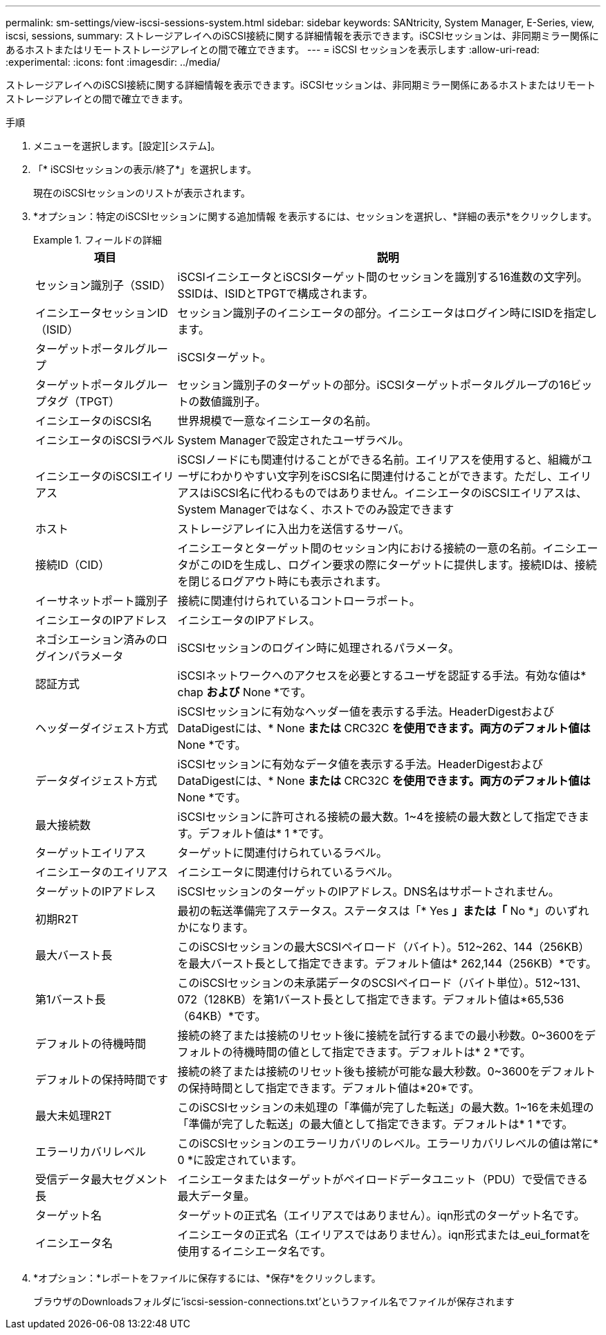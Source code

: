 ---
permalink: sm-settings/view-iscsi-sessions-system.html 
sidebar: sidebar 
keywords: SANtricity, System Manager, E-Series, view, iscsi, sessions, 
summary: ストレージアレイへのiSCSI接続に関する詳細情報を表示できます。iSCSIセッションは、非同期ミラー関係にあるホストまたはリモートストレージアレイとの間で確立できます。 
---
= iSCSI セッションを表示します
:allow-uri-read: 
:experimental: 
:icons: font
:imagesdir: ../media/


[role="lead"]
ストレージアレイへのiSCSI接続に関する詳細情報を表示できます。iSCSIセッションは、非同期ミラー関係にあるホストまたはリモートストレージアレイとの間で確立できます。

.手順
. メニューを選択します。[設定][システム]。
. 「* iSCSIセッションの表示/終了*」を選択します。
+
現在のiSCSIセッションのリストが表示されます。

. *オプション：特定のiSCSIセッションに関する追加情報 を表示するには、セッションを選択し、*詳細の表示*をクリックします。
+
.フィールドの詳細
====
[cols="25h,~"]
|===
| 項目 | 説明 


 a| 
セッション識別子（SSID）
 a| 
iSCSIイニシエータとiSCSIターゲット間のセッションを識別する16進数の文字列。SSIDは、ISIDとTPGTで構成されます。



 a| 
イニシエータセッションID（ISID）
 a| 
セッション識別子のイニシエータの部分。イニシエータはログイン時にISIDを指定します。



 a| 
ターゲットポータルグループ
 a| 
iSCSIターゲット。



 a| 
ターゲットポータルグループタグ（TPGT）
 a| 
セッション識別子のターゲットの部分。iSCSIターゲットポータルグループの16ビットの数値識別子。



 a| 
イニシエータのiSCSI名
 a| 
世界規模で一意なイニシエータの名前。



 a| 
イニシエータのiSCSIラベル
 a| 
System Managerで設定されたユーザラベル。



 a| 
イニシエータのiSCSIエイリアス
 a| 
iSCSIノードにも関連付けることができる名前。エイリアスを使用すると、組織がユーザにわかりやすい文字列をiSCSI名に関連付けることができます。ただし、エイリアスはiSCSI名に代わるものではありません。イニシエータのiSCSIエイリアスは、System Managerではなく、ホストでのみ設定できます



 a| 
ホスト
 a| 
ストレージアレイに入出力を送信するサーバ。



 a| 
接続ID（CID）
 a| 
イニシエータとターゲット間のセッション内における接続の一意の名前。イニシエータがこのIDを生成し、ログイン要求の際にターゲットに提供します。接続IDは、接続を閉じるログアウト時にも表示されます。



 a| 
イーサネットポート識別子
 a| 
接続に関連付けられているコントローラポート。



 a| 
イニシエータのIPアドレス
 a| 
イニシエータのIPアドレス。



 a| 
ネゴシエーション済みのログインパラメータ
 a| 
iSCSIセッションのログイン時に処理されるパラメータ。



 a| 
認証方式
 a| 
iSCSIネットワークへのアクセスを必要とするユーザを認証する手法。有効な値は* chap *および* None *です。



 a| 
ヘッダーダイジェスト方式
 a| 
iSCSIセッションに有効なヘッダー値を表示する手法。HeaderDigestおよびDataDigestには、* None *または* CRC32C *を使用できます。両方のデフォルト値は* None *です。



 a| 
データダイジェスト方式
 a| 
iSCSIセッションに有効なデータ値を表示する手法。HeaderDigestおよびDataDigestには、* None *または* CRC32C *を使用できます。両方のデフォルト値は* None *です。



 a| 
最大接続数
 a| 
iSCSIセッションに許可される接続の最大数。1~4を接続の最大数として指定できます。デフォルト値は* 1 *です。



 a| 
ターゲットエイリアス
 a| 
ターゲットに関連付けられているラベル。



 a| 
イニシエータのエイリアス
 a| 
イニシエータに関連付けられているラベル。



 a| 
ターゲットのIPアドレス
 a| 
iSCSIセッションのターゲットのIPアドレス。DNS名はサポートされません。



 a| 
初期R2T
 a| 
最初の転送準備完了ステータス。ステータスは「* Yes *」または「* No *」のいずれかになります。



 a| 
最大バースト長
 a| 
このiSCSIセッションの最大SCSIペイロード（バイト）。512~262、144（256KB）を最大バースト長として指定できます。デフォルト値は* 262,144（256KB）*です。



 a| 
第1バースト長
 a| 
このiSCSIセッションの未承諾データのSCSIペイロード（バイト単位）。512~131、072（128KB）を第1バースト長として指定できます。デフォルト値は*65,536（64KB）*です。



 a| 
デフォルトの待機時間
 a| 
接続の終了または接続のリセット後に接続を試行するまでの最小秒数。0~3600をデフォルトの待機時間の値として指定できます。デフォルトは* 2 *です。



 a| 
デフォルトの保持時間です
 a| 
接続の終了または接続のリセット後も接続が可能な最大秒数。0~3600をデフォルトの保持時間として指定できます。デフォルト値は*20*です。



 a| 
最大未処理R2T
 a| 
このiSCSIセッションの未処理の「準備が完了した転送」の最大数。1~16を未処理の「準備が完了した転送」の最大値として指定できます。デフォルトは* 1 *です。



 a| 
エラーリカバリレベル
 a| 
このiSCSIセッションのエラーリカバリのレベル。エラーリカバリレベルの値は常に* 0 *に設定されています。



 a| 
受信データ最大セグメント長
 a| 
イニシエータまたはターゲットがペイロードデータユニット（PDU）で受信できる最大データ量。



 a| 
ターゲット名
 a| 
ターゲットの正式名（エイリアスではありません）。iqn形式のターゲット名です。



 a| 
イニシエータ名
 a| 
イニシエータの正式名（エイリアスではありません）。iqn形式または_eui_formatを使用するイニシエータ名です。

|===
====
. *オプション：*レポートをファイルに保存するには、*保存*をクリックします。
+
ブラウザのDownloadsフォルダに'iscsi-session-connections.txt'というファイル名でファイルが保存されます



